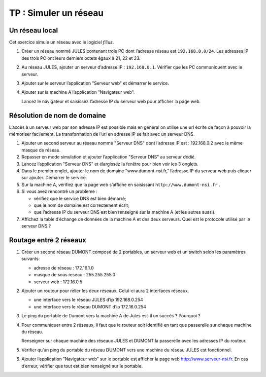 TP : Simuler un réseau
======================

Un réseau local
---------------

Cet exercice simule un réseau avec le logiciel *filius*.

#. Créer un réseau nommé JULES contenant trois PC dont l’adresse réseau est ``192.168.0.0/24``. Les adresses IP des trois
   PC ont leurs derniers octets égaux à 21, 22 et 23.
#. Au réseau JULES, ajouter un serveur d’adresse IP : ``192.168.0.1``. Vérifier que les PC communiquent avec le serveur.
#. Ajouter sur le serveur l’application "Serveur web" et démarrer le service.
#. Ajouter sur la machine A l’application "Navigateur web".

   Lancez le navigateur et saisissez l’adresse IP du serveur web pour afficher la page web.

Résolution de nom de domaine
----------------------------

L’accès à un serveur web par son adresse IP est possible mais en général on utilise une url écrite de façon à pouvoir
la mémoriser facilement. La transformation de l’url en adresse IP se fait avec un serveur DNS.

#. Ajouter un second serveur au réseau nommé "Serveur DNS" dont l’adresse IP est : 192.168.0.2 avec le même masque de réseau.
#. Repasser en mode simulation et ajouter l’application "Serveur DNS" au serveur dédié.
#. Lancez l’application "Serveur DNS" et élargissez la fenêtre pour bien voir les 3 onglets.

#. Dans le premier onglet, ajouter le nom de domaine "www.dumont-nsi.fr," l’adresse IP du serveur web puis cliquer sur
   ajouter. Démarrer le service.

#. Sur la machine A, vérifiez que la page web s’affiche en saisissant ``http://www.dumont-nsi.fr`` .

#. Si vous avez rencontré un problème :

   - vérifiez que le service DNS est bien démarré;
   - que le nom de domaine est correctement écrit;
   - que l’adresse IP du serveur DNS est bien renseigné sur la machine A (et les autres aussi).

#. Affichez la table d’échange de données de la machine A et des deux serveurs. Quel est le protocole utilisé par le
   serveur DNS ?

Routage entre 2 réseaux
-----------------------

#. Créer un second réseau DUMONT composé de 2 portables, un serveur web et un switch selon les paramètres suivants:

   - adresse de réseau : 172.16.1.0
   - masque de sous reseau : 255.255.255.0
   - serveur web : 172.16.0.5

#. Ajouter un routeur pour relier les deux réseaux. Celui-ci aura 2 interfaces réseaux.

   - une interface vers le réseau JULES d’ip 192.168.0.254
   - une interface vers le réseau DUMONT d’ip 172.16.0.254

#. Le ping du portable de Dumont vers la machine A de Jules est-il un succès ? Pourquoi ?

#. Pour communiquer entre 2 réseaux, il faut que le routeur soit identifié en tant que passerelle sur chaque machine du
   réseau.

   Renseigner sur chaque machine des réseaux JULES et DUMONT la passerelle avec les adresses IP du routeur.

#. Vérifier qu’un ping du portable du réseau DUMONT vers une machine du réseau JULES est fonctionnel.

#. Ajouter l’application "Navigateur web" sur le portable est afficher la page web http://www.serveur-nsi.fr. En cas
   d’erreur, vérifier que tout est bien renseigné sur le portable.
